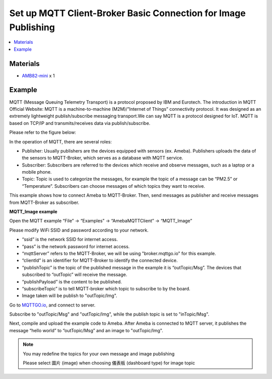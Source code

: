 Set up MQTT Client-Broker Basic Connection for Image Publishing
===============================================================

.. contents::
  :local:
  :depth: 2

Materials
---------

- `AMB82-mini <https://www.amebaiot.com/en/where-to-buy-link/#buy_amb82_mini>`_ x 1

Example
-------

MQTT (Message Queuing Telemetry Transport) is a protocol proposed by IBM and Eurotech. The introduction in MQTT Official Website:
MQTT is a machine-to-machine (M2M)/”Internet of Things” connectivity protocol. It was designed as an extremely lightweight publish/subscribe messaging transport.We can say MQTT is a protocol designed for IoT. MQTT is based on TCP/IP and transmits/receives data via publish/subscribe.

Please refer to the figure below:

|image01|

In the operation of MQTT, there are several roles:

-  Publisher: Usually publishers are the devices equipped with sensors
   (ex. Ameba). Publishers uploads the data of the sensors to
   MQTT-Broker, which serves as a database with MQTT service.

-  Subscriber: Subscribers are referred to the devices which receive and
   observe messages, such as a laptop or a mobile phone.

-  Topic: Topic is used to categorize the messages, for example the
   topic of a message can be “PM2.5” or “Temperature”. Subscribers can
   choose messages of which topics they want to receive.

This example shows how to connect Ameba to MQTT-Broker.
Then, send messages as publisher and receive messages from MQTT-Broker as
subscriber.

**MQTT_Image example**

Open the MQTT example “File” -> “Examples” -> “AmebaMQTTClient” ->
“MQTT_Image”

Please modify WiFi SSID and password according to your network.

-  “ssid” is the network SSID for internet access.

-  “pass” is the network password for internet access.

-  “mqttServer” refers to the MQTT-Broker, we will be using "broker.mqttgo.io" for this example.

-  “clientId” is an identifier for MQTT-Broker to identify the connected
   device.

-  “publishTopic” is the topic of the published message in the example
   it is “outTopic/Msg”. The devices that subscribed to “outTopic” will
   receive the message. 

-  “publishPayload” is the content to be published.

-  “subscribeTopic” is to tell MQTT-broker which topic to subscribe to
   by the board.

-  Image taken will be publish to "outTopic/Img".

Go to `MQTTGO.io <https://broker.mqttgo.io/>`_, and connect to server. 

Subscribe to "outTopic/Msg" and "outTopic/Img", while the publish topic is set to "inTopic/Msg".

|image14|

Next, compile and upload the example code to Ameba. After Ameba is connected to MQTT server,
it publishes the message “hello world” to “outTopic/Msg” and an image to "outTopic/Img".

.. note :: 
   You may redefine the topics for your own message and image publishing 

   Please select 圖片 (image) when choosing 儀表板 (dashboard type) for image topic

.. |image01| image:: ../../../../_static/amebapro2/Example_Guides/MQTT/Set_up_Client/image01.png
   :width:  940 px
   :height:  617 px

.. |image14| image:: ../../../../_static/amebapro2/Example_Guides/MQTT/Set_up_Client/image14.png
   :width:  997 px
   :height:  849 px